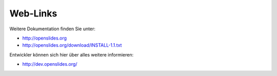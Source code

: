 Web-Links
---------

Weitere Dokumentation finden Sie unter:

* http://openslides.org
* http://openslides.org/download/INSTALL-1.1.txt

Entwickler können sich hier über alles weitere informieren:

* http://dev.openslides.org/
